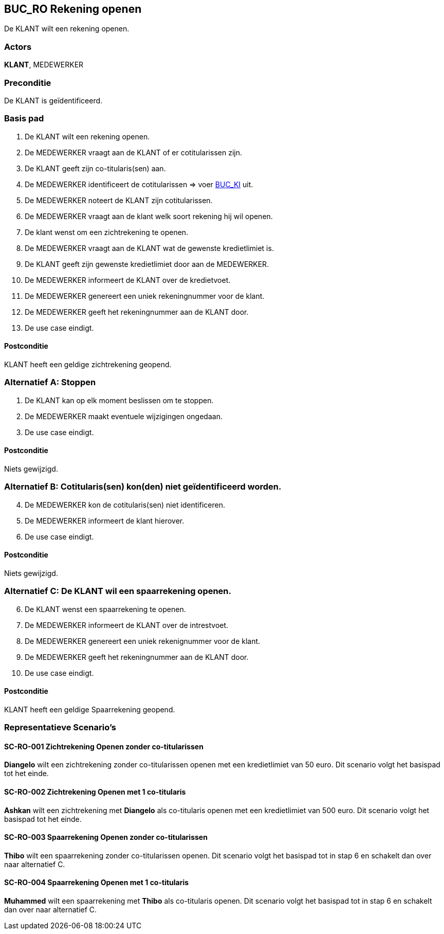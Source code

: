 == BUC_RO Rekening openen
De KLANT wilt een rekening openen.

=== Actors
*KLANT*, MEDEWERKER

=== Preconditie
De KLANT is geïdentificeerd.

=== Basis pad
. De KLANT wilt een rekening openen.
. De MEDEWERKER vraagt aan de KLANT of er cotitularissen zijn.
. De KLANT geeft zijn co-titularis(sen) aan.
. De MEDEWERKER identificeert de cotitularissen => voer link:buc-ki.adoc[BUC_KI,window=blank] uit.
. De MEDEWERKER noteert de KLANT zijn cotitularissen.
. De MEDEWERKER vraagt aan de klant welk soort rekening hij wil openen.
. De klant wenst om een zichtrekening te openen.
. De MEDEWERKER vraagt aan de KLANT wat de gewenste kredietlimiet is.
. De KLANT geeft zijn gewenste kredietlimiet door aan de MEDEWERKER.
. De MEDEWERKER informeert de KLANT over de kredietvoet.
. De MEDEWERKER genereert een uniek rekeningnummer voor de klant.
. De MEDEWERKER geeft het rekeningnummer aan de KLANT door.
. De use case eindigt.

==== Postconditie
KLANT heeft een geldige zichtrekening geopend.

=== Alternatief A: Stoppen
. De KLANT kan op elk moment beslissen om te stoppen.
. De MEDEWERKER maakt eventuele wijzigingen ongedaan.
. De use case eindigt.

==== Postconditie
Niets gewijzigd.

=== Alternatief B: Cotitularis(sen) kon(den) niet geïdentificeerd worden.
[start = 4]
. De MEDEWERKER kon de cotitularis(sen) niet identificeren.
. De MEDEWERKER informeert de klant hierover.
. De use case eindigt.

==== Postconditie
Niets gewijzigd.

=== Alternatief C: De KLANT wil een spaarrekening openen.
[start = 6]

. De KLANT wenst een spaarrekening te openen.
. De MEDEWERKER informeert de KLANT over de intrestvoet.
. De MEDEWERKER genereert een uniek rekenignummer voor de klant.
. De MEDEWERKER geeft het rekeningnummer aan de KLANT door.
. De use case eindigt.

==== Postconditie
KLANT heeft een geldige Spaarrekening geopend.

=== Representatieve Scenario’s

==== SC-RO-001 Zichtrekening Openen zonder co-titularissen
*Diangelo* wilt een zichtrekening zonder co-titularissen openen met een kredietlimiet van 50 euro.
Dit scenario volgt het basispad tot het einde.

==== SC-RO-002 Zichtrekening Openen met 1 co-titularis
*Ashkan* wilt een zichtrekening met *Diangelo* als co-titularis openen met een kredietlimiet van 500 euro.
Dit scenario volgt het basispad tot het einde.

==== SC-RO-003 Spaarrekening Openen zonder co-titularissen
*Thibo* wilt een spaarrekening zonder co-titularissen openen.
Dit scenario volgt het basispad tot in stap 6 en schakelt dan over naar alternatief C.

==== SC-RO-004 Spaarrekening Openen met 1 co-titularis
*Muhammed* wilt een spaarrekening met *Thibo* als co-titularis openen.
Dit scenario volgt het basispad tot in stap 6 en schakelt dan over naar alternatief C.

